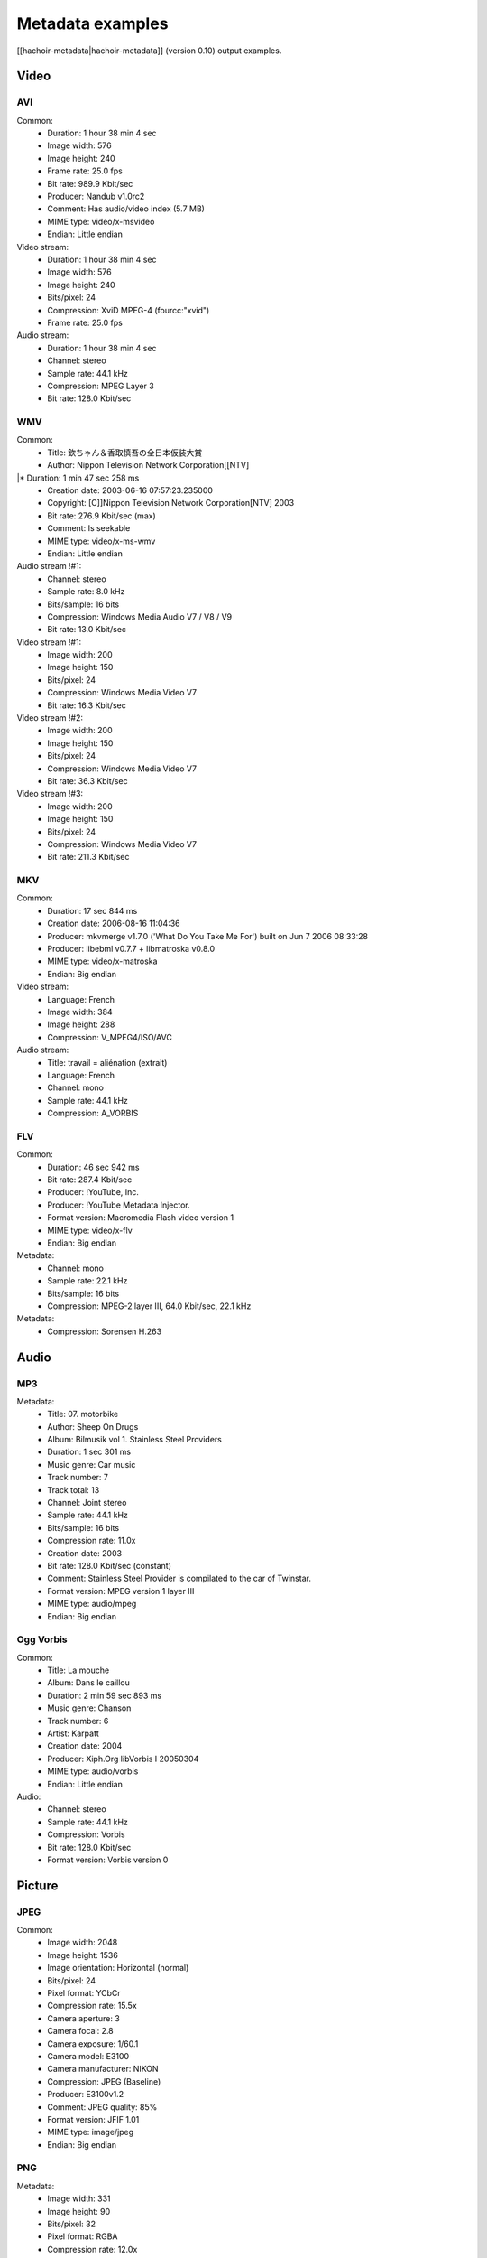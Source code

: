 +++++++++++++++++
Metadata examples
+++++++++++++++++

[[hachoir-metadata|hachoir-metadata]] (version 0.10) output examples.

Video
=====

AVI
---

Common:
 * Duration: 1 hour 38 min 4 sec
 * Image width: 576
 * Image height: 240
 * Frame rate: 25.0 fps
 * Bit rate: 989.9 Kbit/sec
 * Producer: Nandub v1.0rc2
 * Comment: Has audio/video index (5.7 MB)
 * MIME type: video/x-msvideo
 * Endian: Little endian
Video stream:
 * Duration: 1 hour 38 min 4 sec
 * Image width: 576
 * Image height: 240
 * Bits/pixel: 24
 * Compression: XviD MPEG-4 (fourcc:"xvid")
 * Frame rate: 25.0 fps
Audio stream:
 * Duration: 1 hour 38 min 4 sec
 * Channel: stereo
 * Sample rate: 44.1 kHz
 * Compression: MPEG Layer 3
 * Bit rate: 128.0 Kbit/sec

WMV
---

Common:
 * Title: 欽ちゃん＆香取慎吾の全日本仮装大賞
 * Author: Nippon Television Network Corporation[[NTV]
|* Duration: 1 min 47 sec 258 ms
 * Creation date: 2003-06-16 07:57:23.235000
 * Copyright: [C]]Nippon Television Network Corporation[NTV] 2003
 * Bit rate: 276.9 Kbit/sec (max)
 * Comment: Is seekable
 * MIME type: video/x-ms-wmv
 * Endian: Little endian
Audio stream !#1:
 * Channel: stereo
 * Sample rate: 8.0 kHz
 * Bits/sample: 16 bits
 * Compression: Windows Media Audio V7 / V8 / V9
 * Bit rate: 13.0 Kbit/sec
Video stream !#1:
 * Image width: 200
 * Image height: 150
 * Bits/pixel: 24
 * Compression: Windows Media Video V7
 * Bit rate: 16.3 Kbit/sec
Video stream !#2:
 * Image width: 200
 * Image height: 150
 * Bits/pixel: 24
 * Compression: Windows Media Video V7
 * Bit rate: 36.3 Kbit/sec
Video stream !#3:
 * Image width: 200
 * Image height: 150
 * Bits/pixel: 24
 * Compression: Windows Media Video V7
 * Bit rate: 211.3 Kbit/sec

MKV
---

Common:
 * Duration: 17 sec 844 ms
 * Creation date: 2006-08-16 11:04:36
 * Producer: mkvmerge v1.7.0 ('What Do You Take Me For') built on Jun  7 2006 08:33:28
 * Producer: libebml v0.7.7 + libmatroska v0.8.0
 * MIME type: video/x-matroska
 * Endian: Big endian
Video stream:
 * Language: French
 * Image width: 384
 * Image height: 288
 * Compression: V_MPEG4/ISO/AVC
Audio stream:
 * Title: travail = aliénation (extrait)
 * Language: French
 * Channel: mono
 * Sample rate: 44.1 kHz
 * Compression: A_VORBIS

FLV
---

Common:
 * Duration: 46 sec 942 ms
 * Bit rate: 287.4 Kbit/sec
 * Producer: !YouTube, Inc.
 * Producer: !YouTube Metadata Injector.
 * Format version: Macromedia Flash video version 1
 * MIME type: video/x-flv
 * Endian: Big endian
Metadata:
 * Channel: mono
 * Sample rate: 22.1 kHz
 * Bits/sample: 16 bits
 * Compression: MPEG-2 layer III, 64.0 Kbit/sec, 22.1 kHz
Metadata:
 * Compression: Sorensen H.263

Audio
=====

MP3
---

Metadata:
 * Title: 07. motorbike
 * Author: Sheep On Drugs
 * Album: Bilmusik vol 1. Stainless Steel Providers
 * Duration: 1 sec 301 ms
 * Music genre: Car music
 * Track number: 7
 * Track total: 13
 * Channel: Joint stereo
 * Sample rate: 44.1 kHz
 * Bits/sample: 16 bits
 * Compression rate: 11.0x
 * Creation date: 2003
 * Bit rate: 128.0 Kbit/sec (constant)
 * Comment: Stainless Steel Provider is compilated to the car of Twinstar.
 * Format version: MPEG version 1 layer III
 * MIME type: audio/mpeg
 * Endian: Big endian

Ogg Vorbis
----------

Common:
 * Title: La mouche
 * Album: Dans le caillou
 * Duration: 2 min 59 sec 893 ms
 * Music genre: Chanson
 * Track number: 6
 * Artist: Karpatt
 * Creation date: 2004
 * Producer: Xiph.Org libVorbis I 20050304
 * MIME type: audio/vorbis
 * Endian: Little endian
Audio:
 * Channel: stereo
 * Sample rate: 44.1 kHz
 * Compression: Vorbis
 * Bit rate: 128.0 Kbit/sec
 * Format version: Vorbis version 0

Picture
=======

JPEG
----

Common:
 * Image width: 2048
 * Image height: 1536
 * Image orientation: Horizontal (normal)
 * Bits/pixel: 24
 * Pixel format: YCbCr
 * Compression rate: 15.5x
 * Camera aperture: 3
 * Camera focal: 2.8
 * Camera exposure: 1/60.1
 * Camera model: E3100
 * Camera manufacturer: NIKON
 * Compression: JPEG (Baseline)
 * Producer: E3100v1.2
 * Comment: JPEG quality: 85%
 * Format version: JFIF 1.01
 * MIME type: image/jpeg
 * Endian: Big endian

PNG
---

Metadata:
 * Image width: 331
 * Image height: 90
 * Bits/pixel: 32
 * Pixel format: RGBA
 * Compression rate: 12.0x
 * Creation date: 2006-05-26 09:41:46
 * Compression: deflate
 * MIME type: image/png
 * Endian: Big endian

ICO
---

Common:
 * MIME type: image/x-ico
 * Endian: Little endian
Icon !#1 (16x16):
 * Image width: 16
 * Image height: 16
 * Bits/pixel: 32
 * Compression rate: 0.9x
 * Compression: Uncompressed (RGB)

Archive
=======

CAB
---

Common:
 * Compression: LZX (level 16)
 * Comment: 1 folders, 6 files
 * Format version: Microsoft Cabinet version 0x0103
 * MIME type: application/vnd.ms-cab-compressed
 * Endian: Little endian
File "fontinst.inf":
 * File name: fontinst.inf
 * File size: 64 bytes
 * Creation date: 1998-11-10 16:09:52
File "Georgiaz.TTF":
 * File name: Georgiaz.TTF
 * File size: 155.1 KB
 * File attributes: archive
 * Creation date: 1998-11-10 14:00:02
File "Georgiab.TTF":
 * File name: Georgiab.TTF
 * File size: 136.3 KB
 * File attributes: archive
 * Creation date: 1998-11-10 14:00:02

Misc
====

TTF
---

Metadata:
 * Title: !DejaVu Serif
 * Author: !DejaVu fonts team
 * Version: 2.7
 * Creation date: 2006-07-06 17:29:52
 * Last modification: 2006-07-06 17:29:52
 * Copyright: Copyright (c) 2003 by Bitstream, Inc. All Rights Reserved.\nDejaVu changes are in public domain
 * Copyright: !http://dejavu.sourceforge.net/wiki/index.php/License
 * URL: !http://dejavu.sourceforge.net
 * Comment: Smallest readable size in pixels: 8 pixels
 * Comment: Font direction: Mixed directional
 * MIME type: application/octet-stream
 * Endian: Big endian

EXE (PE)
--------

Metadata:
 * Title: EULA
 * Author: Dell Inc
 * Version: 1.00
 * Creation date: 2006-08-09 03:23:10
 * Comment: CPU: Intel 80386
 * Comment: Subsystem: Windows/GUI
 * Format version: Portable Executable: Windows application
 * MIME type: application/x-dosexec
 * Endian: Little endian

Torrent
-------

Metadata:
 * File name: debian-31r4-i386-binary-1.iso
 * File size: 638.7 MB
 * Creation date: 2006-11-16 21:44:37
 * URL: !http://bttracker.acc.umu.se:6969/announce
 * Comment: "Debian CD from cdimage.debian.org"
 * Comment: Piece length: 512.0 KB
 * MIME type: application/x-bittorrent
 * Endian: Little endian

